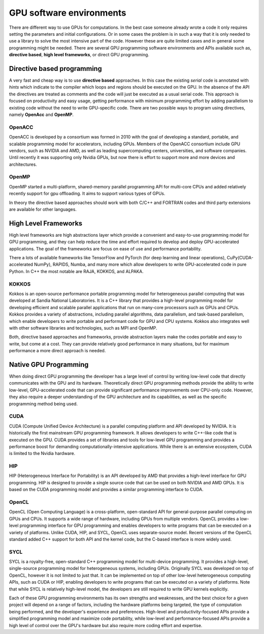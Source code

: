 .. _gpu-software:

GPU software environments
=========================

.. questions::

   - q1
   - q2

.. objectives::

   - o1
   - o2

.. instructor-note::

   - X min teaching
   - X min exercises

There are different way to use GPUs for computations. In the best case someone already wrote a code it only requires setting the parameters and initial configurations. Or in some cases the problem is in such a way that it is only needed to use a library to solve the most intensive part of the code. 
However these are quite limited cases and in general some programming might be needed. There are several GPU programming software environments and APIs available such as, **directive based**, **high level frameworks**, or direct GPU programming. 


Directive based programming
---------------------------
A very fast and cheap way is to use **directive based** approaches. In this case the existing *serial* code is annotated with *hints* which indicate to the compiler which loops and regions should be executed on the GPU. In the absence of the API the directives are treated as comments and the code will just be executed as a usual serial code.  This approach is focused on productivity and easy usage, getting performance with minimum programming effort  by adding parallelism to existing code without the need to write GPU-specific code. There are two possible ways to program using directives, namely **OpenAcc** and **OpenMP**.


OpenACC
~~~~~~~~

OpenACC is  developed by a consortium was formed in 2010 with the goal of developing a standard, portable, and scalable programming model for accelerators, including GPUs. Members of the OpenACC consortium include GPU vendors, such as NVIDIA and AMD, as well as leading supercomputing centers, universities, and software companies. Until recently it was supporting only Nvidia GPUs, but now there is effort to support more and more devices and architectures.

OpenMP
~~~~~~~

OpenMP started a multi-platform, shared-memory parallel programming API for multi-core CPUs and added relatively recently support for gpu offloading. It aims to support various types of GPUs. 

In theory the directive based approaches should work with both C/C++ and FORTRAN codes and third party extensions are available for other languages. 

High Level Frameworks
---------------------
High level frameworks are high abstractions layer which provide a convenient and easy-to-use programming model for GPU programming, and they can help reduce the time and effort required to develop and deploy GPU-accelerated applications. The goal of the frameworks are focus on ease of use and performance portability. 

There a lots of available frameworks like TensorFlow and PyTorch (for deep learning and linear operations), CuPy(CUDA-accelerated NumPy), RAPIDS, Numba, and many more which allow developers to write GPU-accelerated code in pure Python. In C++ the most notable are RAJA, KOKKOS, and ALPAKA.

KOKKOS
~~~~~~

Kokkos is an open-source performance portable programming model for heterogeneous parallel computing that was developed at Sandia National Laboratories. It is a C++ library that provides a high-level programming model for developing efficient and scalable parallel applications that run on many-core processors such as GPUs and CPUs. Kokkos provides a variety of abstractions, including parallel algorithms, data parallelism, and task-based parallelism, which enable developers to write portable and performant code for GPU and CPU systems. Kokkos also integrates well with other software libraries and technologies, such as MPI and OpenMP.

Both,  directive based approaches and frameworks, provide abstraction layers make the codes portable and easy to write, but come at a cost. They can provide relatively good performance in many situations, but for maximum performance a more direct approach is needed. 


Native GPU Programming
----------------------

When doing direct GPU programming the developer has a large level of control by writing low-level code that directly communicates with the GPU and its hardware. Theoretically direct GPU programming methods provide the ability to write low-level, GPU-accelerated code that can provide significant performance improvements over CPU-only code. However, they also require a deeper understanding of the GPU architecture and its capabilities, as well as the specific programming method being used.

CUDA
~~~~
CUDA (Compute Unified Device Architecture) is a parallel computing platform and API developed by NVIDIA. It is historically the first mainstream GPU programming framework. It allows developers to write C++-like code that is executed on the GPU. CUDA provides a set of libraries and tools for low-level GPU programming and provides a performance boost for demanding computationally-intensive applications. While there is an extensive ecosystem, CUDA is limited to the Nvidia hardware.

HIP
~~~
HIP (Heterogeneous Interface for Portability) is an API developed by AMD that provides a high-level interface for GPU programming. HIP is designed to provide a single source code that can be used on both NVIDIA and AMD GPUs. It is based on the CUDA programming model and provides a similar programming interface to CUDA.

OpenCL
~~~~~~
OpenCL (Open Computing Language) is a cross-platform, open-standard API for general-purpose parallel computing on GPUs and CPUs. It supports a wide range of hardware, including GPUs from multiple vendors. OpenCL provides a low-level programming interface for GPU programming and enables developers to write programs that can be executed on a variety of platforms. Unlike CUDA, HIP, and SYCL, OpenCL uses separate-source model. Recent versions of the OpenCL standard added C++ support for both API and the kernel code, but the C-based interface is more widely used.


SYCL
~~~~ 
SYCL is a royalty-free, open-standard C++ programming model for multi-device programming. It provides a high-level, single-source programming model for heterogeneous systems, including GPUs. Originally SYCL was developed on top of OpenCL, however it is not limited to just that. It can be implemented on top of other low-level heterogeneous computing APIs, such as CUDA or HIP, enabling developers to write programs that can be executed on a variety of platforms. Note that while SYCL is relatively high-level model, the developers are still required to write GPU kernels explicitly.

Each of these GPU programming environments has its own strengths and weaknesses, and the best choice for a given project will depend on a range of factors, including the hardware platforms being targeted, the type of computation being performed, and the developer's experience and preferences. High-level and productivity-focused APIs provide a simplified programming model and  maximize code portability, while low-level and performance-focused APIs provide a high level of control over the GPU's hardware but also require more coding effort and expertise.


.. keypoints::

   - k1
   - k2
